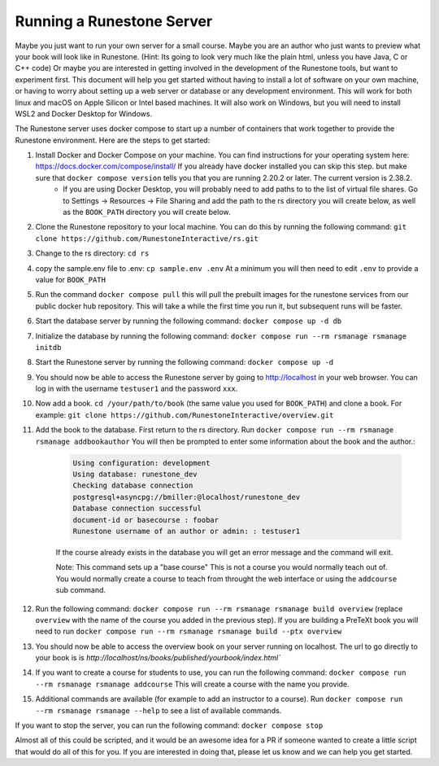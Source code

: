 Running a Runestone Server
==========================

Maybe you just want to run your own server for a small course. Maybe you are an author who just wants to preview what your book will look like in Runestone.  (Hint:  Its going to look very much like the plain html, unless you have Java, C or C++ code) Or maybe you are interested in getting involved in the development of the Runestone tools, but want to experiment first.  This document will help you get started without having to install a lot of software on your own machine, or having to worry about setting up a web server or database or any development environment.  This will work for both linux and macOS on Apple Silicon or Intel based machines.  It will also work on Windows, but you will need to install WSL2 and Docker Desktop for Windows.

The Runestone server uses docker compose to start up a number of containers that work together to provide the Runestone environment.  Here are the steps to get started:

#. Install Docker and Docker Compose on your machine.  You can find instructions for your operating system here: https://docs.docker.com/compose/install/  If you already have docker installed you can skip this step. but make sure that ``docker compose version`` tells you that you are running 2.20.2 or later. The current version is 2.38.2.
    - If you are using Docker Desktop, you will probably need to add paths to to the list of virtual file shares.  Go to Settings -> Resources -> File Sharing and add the path to the rs directory you will create below, as well as the ``BOOK_PATH`` directory you will create below.

#. Clone the Runestone repository to your local machine.  You can do this by running the following command: ``git clone https://github.com/RunestoneInteractive/rs.git``

#. Change to the rs directory: ``cd rs``

#. copy the sample.env file to .env: ``cp sample.env .env``  At a minimum you will then need to edit ``.env`` to provide a value for ``BOOK_PATH``

#. Run the command ``docker compose pull`` this will pull the prebuilt images for the runestone services from our public docker hub repository.  This will take a while the first time you run it, but subsequent runs will be faster.

#. Start the database server by running the following command: ``docker compose up -d db``

#. Initialize the database by running the following command: ``docker compose run --rm rsmanage rsmanage initdb``

#. Start the Runestone server by running the following command: ``docker compose up -d``

#. You should now be able to access the Runestone server by going to http://localhost in your web browser.  You can log in with the username ``testuser1`` and the password ``xxx``.

#. Now add a book. ``cd /your/path/to/book`` (the same value you used for ``BOOK_PATH``) and clone a book.  For example: ``git clone https://github.com/RunestoneInteractive/overview.git``

#. Add the book to the database.  First return to the rs directory.  Run ``docker compose run --rm rsmanage rsmanage addbookauthor`` You will then be prompted to enter some information about the book and the author.:

    .. code-block:: text

        Using configuration: development
        Using database: runestone_dev
        Checking database connection
        postgresql+asyncpg://bmiller:@localhost/runestone_dev
        Database connection successful
        document-id or basecourse : foobar
        Runestone username of an author or admin: : testuser1

    If the course already exists in the database you will get an error message and the command will exit. 

    Note: This command sets up a "base course" This is not a course you would normally teach out of.  You would normally create a course to teach from throught the web interface or using the ``addcourse`` sub command.  

#. Run the following command: ``docker compose run --rm rsmanage rsmanage build overview``  (replace ``overview`` with the name of the course you added in the previous step).  If you are building a PreTeXt book you will need to run ``docker compose run --rm rsmanage rsmanage build --ptx overview``

#. You should now be able to access the overview book on your server running on localhost.  The url to go directly to your book is is `http://localhost/ns/books/published/yourbook/index.html``

#. If you want to create a course for students to use, you can run the following command: ``docker compose run --rm rsmanage rsmanage addcourse``  This will create a course with the name you provide.

#. Additional commands are available (for example to add an instructor to a course).  Run ``docker compose run --rm rsmanage rsmanage --help`` to see a list of available commands.

If you want to stop the server, you can run the following command: ``docker compose stop``

Almost all of this could be scripted, and it would be an awesome idea for a PR if someone wanted to create a little script that would do all of this for you.  If you are interested in doing that, please let us know and we can help you get started.
